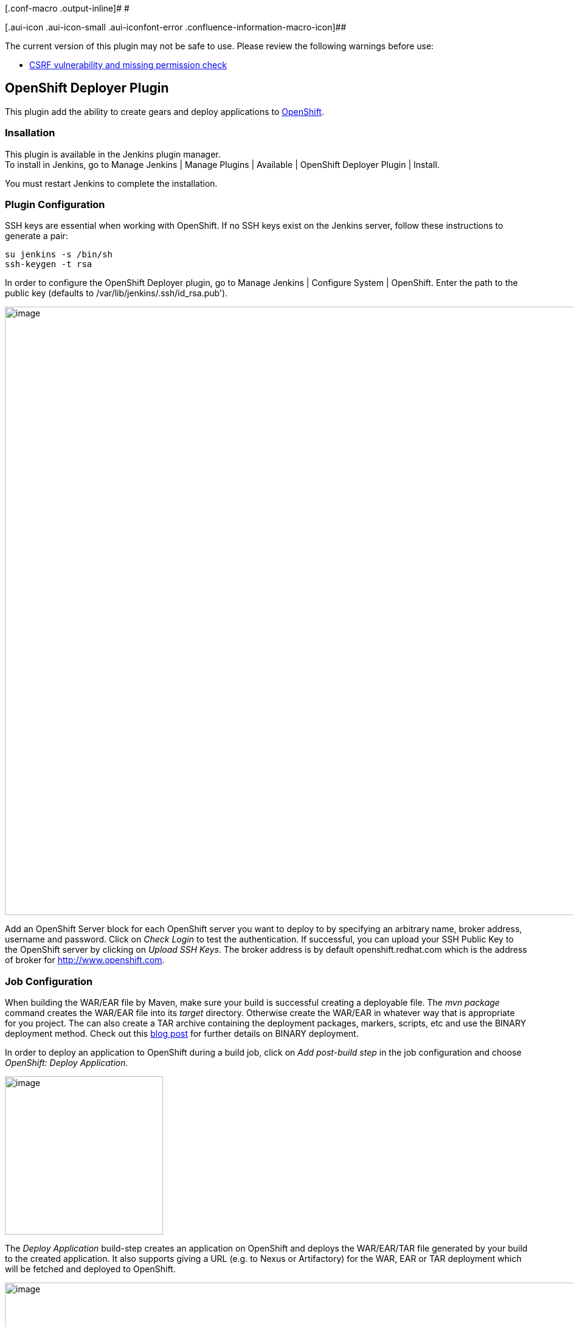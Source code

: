 [.conf-macro .output-inline]# #

[.aui-icon .aui-icon-small .aui-iconfont-error .confluence-information-macro-icon]##

The current version of this plugin may not be safe to use. Please review
the following warnings before use:

* https://jenkins.io/security/advisory/2019-04-03/#SECURITY-981[CSRF
vulnerability and missing permission check]

[[OpenShiftDeployerPlugin-OpenShiftDeployerPlugin]]
== OpenShift Deployer Plugin +

This plugin add the ability to create gears and deploy applications to
https://www.openshift.com/[OpenShift].

[[OpenShiftDeployerPlugin-Insallation]]
=== Insallation

This plugin is available in the Jenkins plugin manager. +
To install in Jenkins, go to Manage Jenkins | Manage Plugins | Available
| OpenShift Deployer Plugin | Install.

You must restart Jenkins to complete the installation.

[[OpenShiftDeployerPlugin-PluginConfiguration]]
=== Plugin Configuration

SSH keys are essential when working with OpenShift. If no SSH keys exist
on the Jenkins server, follow these instructions to generate a pair:

[source,syntaxhighlighter-pre]
----
su jenkins -s /bin/sh
ssh-keygen -t rsa
----

In order to configure the OpenShift Deployer plugin, go to Manage
Jenkins | Configure System | OpenShift. Enter the path to the public key
(defaults to /var/lib/jenkins/.ssh/id_rsa.pub').

[.confluence-embedded-file-wrapper .confluence-embedded-manual-size]#image:docs/images/global-config.png[image,width=1000]#

Add an OpenShift Server block for each OpenShift server you want to
deploy to by specifying an arbitrary name, broker address, username and
password. Click on _Check Login_ to test the authentication. If
successful, you can upload your SSH Public Key to the OpenShift server
by clicking on _Upload SSH Keys_. The broker address is by default
openshift.redhat.com which is the address of broker for
http://www.openshift.com/[http://www.openshift.com].

[[OpenShiftDeployerPlugin-JobConfiguration]]
=== Job Configuration

When building the WAR/EAR file by Maven, make sure your build is
successful creating a deployable file. The _mvn package_ command creates
the WAR/EAR file into its _target_ directory. Otherwise create the
WAR/EAR in whatever way that is appropriate for you project. The can
also create a TAR archive containing the deployment packages, markers,
scripts, etc and use the BINARY deployment method. Check out this
https://blog.openshift.com/using-openshift-without-git/[blog post] for
further details on BINARY deployment.

In order to deploy an application to OpenShift during a build job, click
on _Add post-build step_ in the job configuration and choose _OpenShift:
Deploy Application_.

[.confluence-embedded-file-wrapper .confluence-embedded-manual-size]#image:docs/images/buildstep.png[image,width=260]#

The _Deploy Application_ build-step creates an application on OpenShift
and deploys the WAR/EAR/TAR file generated by your build to the created
application. It also supports giving a URL (e.g. to Nexus or
Artifactory) for the WAR, EAR or TAR deployment which will be fetched
and deployed to OpenShift. 

[.confluence-embedded-file-wrapper .confluence-embedded-manual-size]#image:docs/images/job-config.png[image,width=1000]#

In order to enable auto-scale, set environment variables and choose gear
profile, click on the "Advanced" button.

[.confluence-embedded-file-wrapper .confluence-embedded-manual-size]#image:docs/images/job-config-bin.png[image,width=1000]#

When the build-step runs, if the specified application does not exist on
OpenShift it is created first and then the WAR/EAR/TAR file is deployed
to it. If it already exists, the packages will be deployed to the
existing application.

The _Delete Application_ build-step removes an existing application from
OpenShift.

[[OpenShiftDeployerPlugin-ReleaseNotes]]
=== Release Notes

[[OpenShiftDeployerPlugin-Version1.2.0]]
==== Version 1.2.0

* Support for providing .openshift content in GIT deployments
* Support for running on Slave nodes
* OpenShift password encryption in Jenkins configurations

[[OpenShiftDeployerPlugin-Version1.1.1]]
==== Version 1.1.1

* Path to deployment package can be specified both as directory and file
paths e.g. target/app.war

[[OpenShiftDeployerPlugin-Version1.1.0]]
==== Version 1.1.0

* Binary deployment support added
* Plugin can create auto-scaled gears
* Environment variables can be set on the gear

[[OpenShiftDeployerPlugin-Version1.0.4]]
==== Version 1.0.4

* Build-step added for removing applications on OpenShift
* Empty domain accepted if only one domain exists on the user account

[[OpenShiftDeployerPlugin-Version1.0.3]]
==== Version 1.0.3

* Support for token macro expressions added for the deployment package
URL

[[OpenShiftDeployerPlugin-Version1.0.2]]
==== Version 1.0.2

* Bug fixes to skip creating application if no deployment package
exists.

[[OpenShiftDeployerPlugin-Version1.0.1]]
==== Version 1.0.1

* Support for deploying multiple deployments at once
* Support for using URLs to fetch the deployment packages

[[OpenShiftDeployerPlugin-Version1.0.0]]
==== Version 1.0.0

* Initial release
